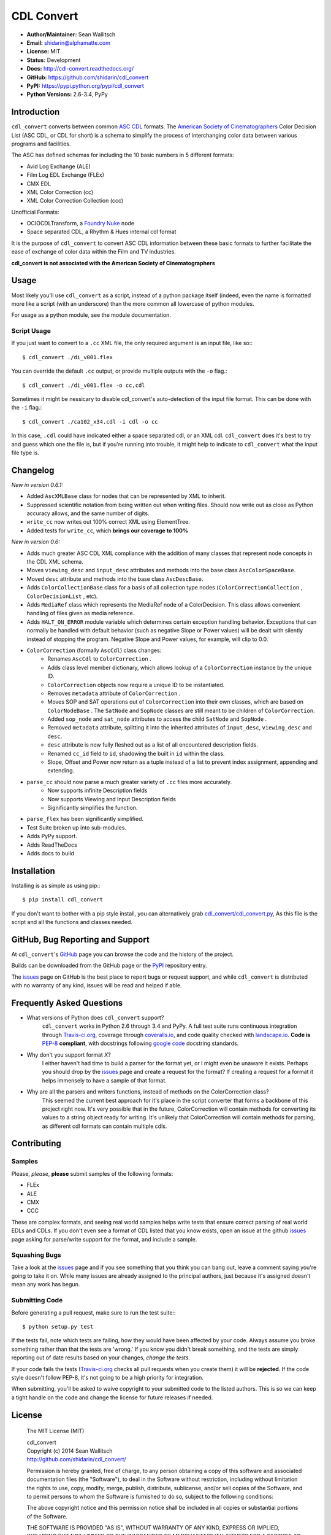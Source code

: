 
CDL Convert
===========

|PyPI Version|\ |Build Status|\ |Coverage Status|\ |Code Health|

- **Author/Maintainer:** Sean Wallitsch
- **Email:** shidarin@alphamatte.com
- **License:** MIT
- **Status:** Development
- **Docs:** http://cdl-convert.readthedocs.org/
- **GitHub:** https://github.com/shidarin/cdl_convert
- **PyPI:** https://pypi.python.org/pypi/cdl_convert
- **Python Versions:** 2.6-3.4, PyPy

Introduction
------------

``cdl_convert`` converts between common `ASC CDL`_ formats. The `American Society of
Cinematographers`_ Color Decision List (ASC CDL, or CDL for short) is a
schema to simplify the process of interchanging color data between
various programs and facilities.

The ASC has defined schemas for including the 10 basic numbers in 5
different formats:

-  Avid Log Exchange (ALE)
-  Film Log EDL Exchange (FLEx)
-  CMX EDL
-  XML Color Correction (cc)
-  XML Color Correction Collection (ccc)

Unofficial Formats:

-  OCIOCDLTransform, a `Foundry Nuke`_ node
-  Space separated CDL, a Rhythm & Hues internal cdl format

It is the purpose of ``cdl_convert`` to convert ASC CDL information between
these basic formats to further facilitate the ease of exchange of color
data within the Film and TV industries.

**cdl_convert is not associated with the American Society of
Cinematographers**

Usage
-----

Most likely you'll use ``cdl_convert`` as a script, instead of a python package
itself (indeed, even the name is formatted more like a script (with an
underscore) than the more common all lowercase of python modules.

For usage as a python module, see the module documentation.

Script Usage
^^^^^^^^^^^^

If you just want to convert to a ``.cc`` XML file, the only required argument
is an input file, like so:::

    $ cdl_convert ./di_v001.flex

You can override the default ``.cc`` output, or provide multiple outputs with
the ``-o`` flag.::

    $ cdl_convert ./di_v001.flex -o cc,cdl

Sometimes it might be nessicary to disable cdl_convert's auto-detection of the
input file format. This can be done with the ``-i`` flag.::

    $ cdl_convert ./ca102_x34.cdl -i cdl -o cc

In this case, ``.cdl`` could have indicated either a space separated cdl, or an XML
cdl. ``cdl_convert`` does it's best to try and guess which one the file is, but
if you're running into trouble, it might help to indicate to ``cdl_convert``
what the input file type is.

Changelog
---------

*New in version 0.6.1:*

- Added ``AscXMLBase`` class for nodes that can be represented by XML to inherit.
- Suppressed scientific notation from being written out when writing files. Should now write out as close as Python accuracy allows, and the same number of digits.
- ``write_cc`` now writes out 100% correct XML using ElementTree.
- Added tests for ``write_cc``, which **brings our coverage to 100%**

*New in version 0.6:*

- Adds much greater ASC CDL XML compliance with the addition of many classes that represent node concepts in the CDL XML schema.
- Moves ``viewing_desc`` and ``input_desc`` attributes and methods into the base class ``AscColorSpaceBase``.
- Moved ``desc`` attribute and methods into the base class ``AscDescBase``.
- Adds ``ColorCollectionBase`` class for a basis of all collection type nodes (``ColorCorrectionCollection`` , ``ColorDecisionList`` , etc).
- Adds ``MediaRef`` class which represents the MediaRef node of a ColorDecision. This class allows convenient handling of files given as media reference.
- Adds ``HALT_ON_ERROR`` module variable which determines certain exception handling behavior. Exceptions that can normally be handled with default behavior (such as negative Slope or Power values) will be dealt with silently instead of stopping the program. Negative Slope and Power values, for example, will clip to 0.0.
- ``ColorCorrection`` (formally ``AscCdl``) class changes:
    - Renames ``AscCdl`` to ``ColorCorrection`` .
    - Adds class level member dictionary, which allows lookup of a ``ColorCorrection`` instance by the unique ID.
    - ``ColorCorrection`` objects now require a unique ID to be instantiated.
    - Removes ``metadata`` attribute of ``ColorCorrection`` .
    - Moves SOP and SAT operations out of ``ColorCorrection`` into their own classes, which are based on ``ColorNodeBase`` . The ``SatNode`` and ``SopNode`` classes are still meant to be children of ``ColorCorrection``.
    - Added ``sop_node`` and ``sat_node`` attributes to access the child ``SatNode`` and ``SopNode`` .
    - Removed ``metadata`` attribute, splitting it into the inherited attributes of ``input_desc``, ``viewing_desc`` and ``desc``.
    - ``desc`` attribute is now fully fleshed out as a list of all encountered description fields.
    - Renamed ``cc_id`` field to ``id``, shadowing the built in ``id`` within the class.
    - Slope, Offset and Power now return as a tuple instead of a list to prevent index assignment, appending and extending.
- ``parse_cc`` should now parse a much greater variety of ``.cc`` files more accurately.
    - Now supports infinite Description fields
    - Now supports Viewing and Input Description fields
    - Significantly simplifies the function.
- ``parse_flex`` has been significantly simplified.
- Test Suite broken up into sub-modules.
- Adds PyPy support.
- Adds ReadTheDocs
- Adds docs to build

Installation
------------

Installing is as simple as using pip:::

    $ pip install cdl_convert

If you don't want to bother with a pip style install, you can alternatively
grab `cdl_convert/cdl_convert.py`_, As this file is the script and all the
functions and classes needed.

GitHub, Bug Reporting and Support
---------------------------------

At ``cdl_convert``'s `GitHub`_ page you can browse the code and the history of
the project.

Builds can be downloaded from the GitHub page or the `PyPI`_ repository entry.

The `issues`_ page on GitHub is the best place to report bugs or request support,
and while ``cdl_convert`` is distributed with no warranty of any kind, issues
will be read and helped if able.

Frequently Asked Questions
--------------------------

- What versions of Python does ``cdl_convert`` support?
    ``cdl_convert`` works in Python 2.6 through 3.4 and PyPy. A full test suite
    runs continuous integration through `Travis-ci.org`_, coverage through
    `coveralls.io`_, and code quality checked with `landscape.io`_. **Code is**
    `PEP-8`_ **compliant**, with docstrings following `google code`_ docstring
    standards.

- Why don't you support format *X*?
    I either haven't had time to build a parser for the format yet, or I might
    even be unaware it exists. Perhaps you should drop by the `issues`_ page
    and create a request for the format? If creating a request for a format it
    helps immensely to have a sample of that format.

- Why are all the parsers and writers functions, instead of methods on the ColorCorrection class?
    This seemed the current best approach for it's place in the script converter
    that forms a backbone of this project right now. It's very possible that in
    the future, ColorCorrection will contain methods for converting its values
    to a string object ready for writing. It's unlikely that ColorCorrection
    will contain methods for parsing, as different cdl formats can contain
    multiple cdls.

Contributing
------------

Samples
^^^^^^^

Please, *please*, **please** submit samples of the following formats:

- FLEx
- ALE
- CMX
- CCC

These are complex formats, and seeing real world samples helps write tests
that ensure correct parsing of real world EDLs and CDLs. If you don't even see
a format of CDL listed that you know exists, open an issue at the github
`issues`_ page asking for parse/write support for the format, and include a
sample.

Squashing Bugs
^^^^^^^^^^^^^^

Take a look at the `issues`_ page and if you see something that you think you
can bang out, leave a comment saying you're going to take it on. While many
issues are already assigned to the principal authors, just because it's assigned
doesn't mean any work has begun.

Submitting Code
^^^^^^^^^^^^^^^

Before generating a pull request, make sure to run the test suite:::

    $ python setup.py test

If the tests fail, note which tests are failing, how they would have been
affected by your code. Always assume you broke something rather than that the
tests are 'wrong.' If you know you didn't break something, and the tests are
simply reporting out of date results based on your changes, *change the tests.*

If your code fails the tests (`Travis-ci.org`_ checks all pull requests when
you create them) it will be **rejected**. If the code style doesn't follow
PEP-8, it's not going to be a high priority for integration.

When submitting, you'll be asked to waive copyright to your submitted code to
the listed authors. This is so we can keep a tight handle on the code and change
the license for future releases if needed.

License
-------

    The MIT License (MIT)

    | cdl_convert
    | Copyright (c) 2014 Sean Wallitsch
    | http://github.com/shidarin/cdl_convert/

    Permission is hereby granted, free of charge, to any person obtaining a copy
    of this software and associated documentation files (the "Software"), to deal
    in the Software without restriction, including without limitation the rights
    to use, copy, modify, merge, publish, distribute, sublicense, and/or sell
    copies of the Software, and to permit persons to whom the Software is
    furnished to do so, subject to the following conditions:

    The above copyright notice and this permission notice shall be included in all
    copies or substantial portions of the Software.

    THE SOFTWARE IS PROVIDED "AS IS", WITHOUT WARRANTY OF ANY KIND, EXPRESS OR
    IMPLIED, INCLUDING BUT NOT LIMITED TO THE WARRANTIES OF MERCHANTABILITY,
    FITNESS FOR A PARTICULAR PURPOSE AND NONINFRINGEMENT. IN NO EVENT SHALL THE
    AUTHORS OR COPYRIGHT HOLDERS BE LIABLE FOR ANY CLAIM, DAMAGES OR OTHER
    LIABILITY, WHETHER IN AN ACTION OF CONTRACT, TORT OR OTHERWISE, ARISING FROM,
    OUT OF OR IN CONNECTION WITH THE SOFTWARE OR THE USE OR OTHER DEALINGS IN THE
    SOFTWARE.

.. _ASC CDL: http://en.wikipedia.org/wiki/ASC_CDL
.. _American Society of Cinematographers: http://www.theasc.com/
.. _Foundry Nuke: http://www.thefoundry.co.uk/nuke/
.. _cdl_convert/cdl_convert.py: http://github.com/shidarin/cdl_convert/blob/master/cdl_convert/cdl_convert.py
.. _GitHub: http://github.com/shidarin/cdl_convert
.. _PyPI: http://pypi.python.org/pypi/cdl_convert
.. _issues: http://github.com/shidarin/cdl_convert/issues
.. _Travis-ci.org: http://travis-ci.org/shidarin/cdl_convert
.. _coveralls.io: http://coveralls.io/r/shidarin/cdl_convert
.. _PEP-8: http://legacy.python.org/dev/peps/pep-0008/
.. _google code: http://google-styleguide.googlecode.com/svn/trunk/pyguide.html#Comments
.. _landscape.io: http://landscape.io/

.. |PyPI Version| image:: https://badge.fury.io/py/cdl_convert.png
   :target: http://badge.fury.io/py/cdl_convert
.. |Build Status| image:: https://travis-ci.org/shidarin/cdl_convert.svg?branch=master
   :target: https://travis-ci.org/shidarin/cdl_convert
.. |Coverage Status| image:: https://coveralls.io/repos/shidarin/cdl_convert/badge.png?branch=master
   :target: https://coveralls.io/r/shidarin/cdl_convert?branch=master
.. |Code Health| image:: https://landscape.io/github/shidarin/cdl_convert/master/landscape.png
   :target: https://landscape.io/github/shidarin/cdl_convert/master
